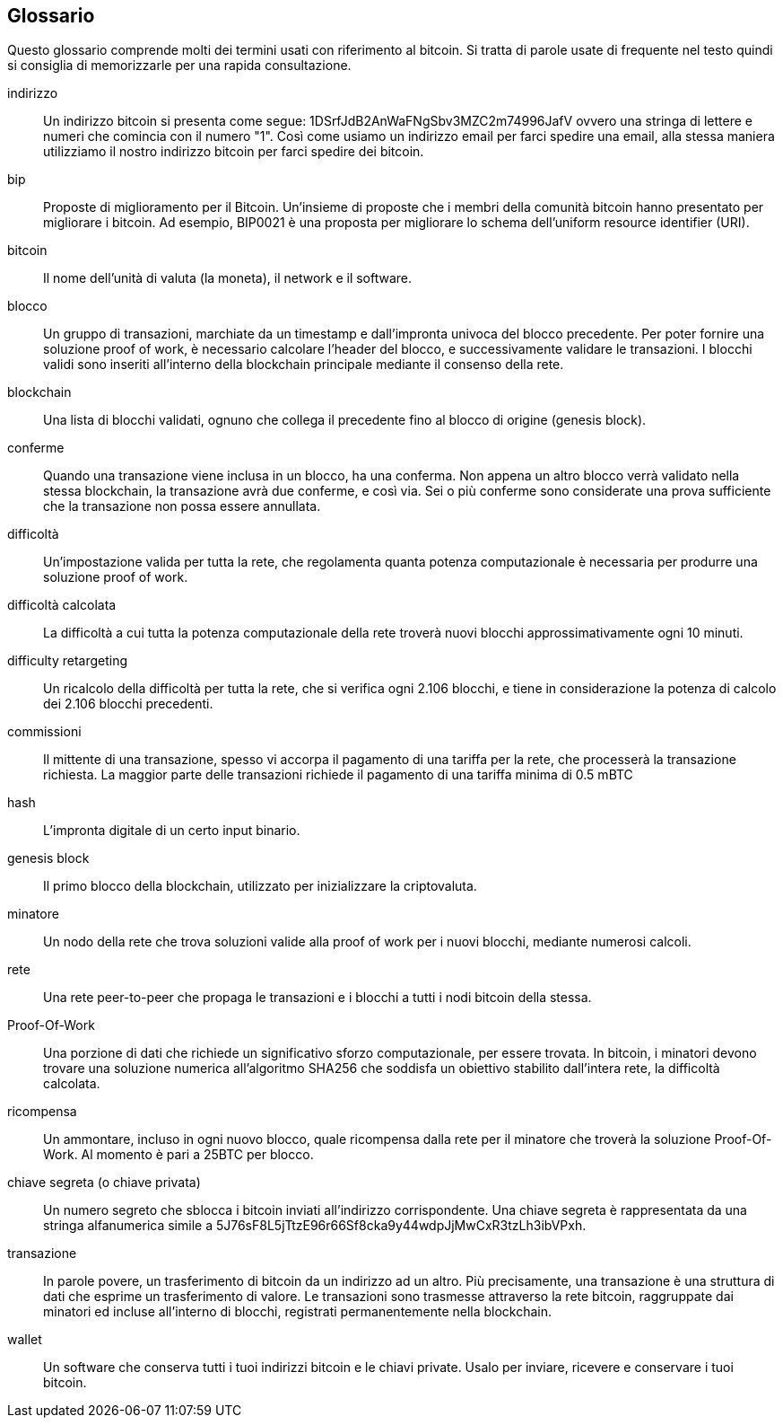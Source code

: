 [preface]
== Glossario

Questo glossario comprende molti dei termini usati con riferimento al bitcoin. Si tratta di parole usate di frequente nel testo quindi si consiglia di memorizzarle per una rapida consultazione.

indirizzo::
    Un indirizzo bitcoin si presenta come segue: 1DSrfJdB2AnWaFNgSbv3MZC2m74996JafV ovvero una stringa di lettere e numeri che comincia con il numero "1". Così come usiamo un indirizzo email per farci spedire una email, alla stessa maniera utilizziamo il nostro indirizzo bitcoin per farci spedire dei bitcoin.

bip::
    Proposte di miglioramento per il Bitcoin. Un'insieme di proposte che i membri della comunità bitcoin hanno presentato per migliorare i bitcoin. Ad esempio, BIP0021 è una proposta per migliorare lo schema dell'uniform resource identifier (URI). ((("Bip"))) 

bitcoin::
    Il nome dell'unità di valuta (la moneta), il network e il software.((("bitcoin"))) 

blocco::
    Un gruppo di transazioni, marchiate da un timestamp e dall'impronta univoca del blocco precedente. Per poter fornire una soluzione proof of work, è necessario calcolare l'header del blocco, e successivamente validare le transazioni. I blocchi validi sono inseriti all'interno della blockchain principale mediante il consenso della rete.((("blocco")))

blockchain::
	Una lista di blocchi validati, ognuno che collega il precedente fino al blocco di origine (genesis block).((("blockchain")))
	
conferme::
	Quando una transazione viene inclusa in un blocco, ha una conferma. Non appena un altro blocco verrà validato nella stessa blockchain, la transazione avrà due conferme, e così via. Sei o più conferme sono considerate una prova sufficiente che la transazione non possa essere annullata.((("conferme")))

difficoltà::
	Un'impostazione valida per tutta la rete, che regolamenta quanta potenza computazionale è necessaria per produrre una soluzione proof of work.((("difficoltà")))

difficoltà calcolata::
 	La difficoltà a cui tutta la potenza computazionale della rete troverà nuovi blocchi approssimativamente ogni 10 minuti.((("difficoltà calcolata")))

difficulty retargeting::
	Un ricalcolo della difficoltà per tutta la rete, che si verifica ogni 2.106 blocchi, e tiene in considerazione la potenza di calcolo dei 2.106 blocchi precedenti.((("ricalcolo difficoltà")))
	
commissioni::
	Il mittente di una transazione, spesso vi accorpa il pagamento di una tariffa per la rete, che processerà la transazione richiesta. La maggior parte delle transazioni richiede il pagamento di una tariffa minima di 0.5 mBTC ((("tariffe")))

hash::
	L'impronta digitale di un certo input binario.((("hash")))

genesis block::
	Il primo blocco della blockchain, utilizzato per inizializzare la criptovaluta. ((("genesis block")))
	
minatore::
Un nodo della rete che trova soluzioni valide alla proof of work per i nuovi blocchi, mediante numerosi calcoli.((("minatore")))

rete::
Una rete peer-to-peer che propaga le transazioni e i blocchi a tutti i nodi bitcoin della stessa. ((("rete")))
	
Proof-Of-Work::
	Una porzione di dati che richiede un significativo sforzo computazionale, per essere trovata. In bitcoin, i minatori devono trovare una soluzione numerica all'algoritmo SHA256 che soddisfa un obiettivo stabilito dall'intera rete, la difficoltà calcolata. ((("proof-of-work")))

ricompensa::
Un ammontare, incluso in ogni nuovo blocco, quale ricompensa dalla rete per il minatore che troverà la soluzione Proof-Of-Work. Al momento è pari a 25BTC per blocco.((("ricompensa")))

chiave segreta (o chiave privata)::
	Un numero segreto che sblocca i bitcoin inviati all'indirizzo corrispondente. Una chiave segreta è rappresentata da una stringa alfanumerica simile a +5J76sF8L5jTtzE96r66Sf8cka9y44wdpJjMwCxR3tzLh3ibVPxh+.((("chiave segreta")))((("chiave privata", guarda="chiave segreta")))
	
transazione::
In parole povere, un trasferimento di bitcoin da un indirizzo ad un altro. Più precisamente, una transazione è una struttura di dati che esprime un trasferimento di valore. Le transazioni sono trasmesse attraverso la rete bitcoin, raggruppate dai minatori ed incluse all'interno di blocchi, registrati permanentemente nella blockchain.((("transazioni")))

wallet::
Un software che conserva tutti i tuoi indirizzi bitcoin e le chiavi private. Usalo per inviare, ricevere e conservare i tuoi bitcoin.((("portafogli"))) 